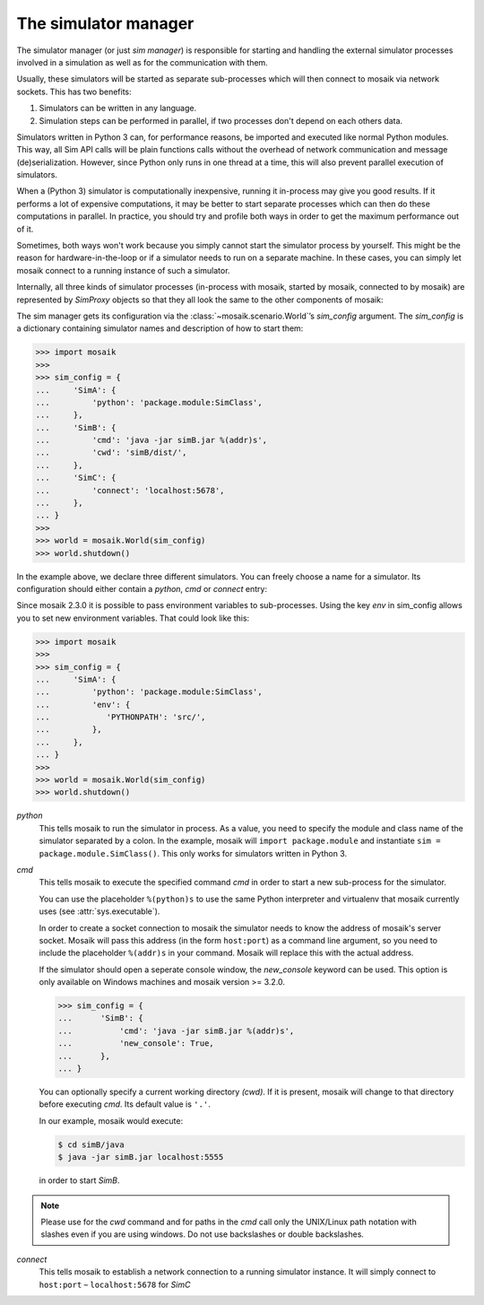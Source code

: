 =====================
The simulator manager
=====================

The simulator manager (or just *sim manager*) is responsible for starting and
handling the external simulator processes involved in a simulation as well as
for the communication with them.

Usually, these simulators will be started as separate sub-processes which will
then connect to mosaik via network sockets. This has two benefits:

1. Simulators can be written in any language.

2. Simulation steps can be performed in parallel, if two processes don't depend
   on each others data.

Simulators written in Python 3 can, for performance reasons, be imported and
executed like normal Python modules. This way, all Sim API calls will be plain
functions calls without the overhead of network communication and message
(de)serialization. However, since Python only runs in one thread at a time,
this will also prevent parallel execution of simulators.

When a (Python 3) simulator is computationally inexpensive, running it
in-process may give you good results. If it performs a lot of expensive
computations, it may be better to start separate processes which can then do
these computations in parallel. In practice, you should try and profile both
ways in order to get the maximum performance out of it.

Sometimes, both ways won't work because you simply cannot start the simulator
process by yourself. This might be the reason for hardware-in-the-loop or if
a simulator needs to run on a separate machine. In these cases, you can simply
let mosaik connect to a running instance of such a simulator.

Internally, all three kinds of simulator processes (in-process with mosaik,
started by mosaik, connected to by mosaik) are represented by *SimProxy*
objects so that they all look the same to the other components of mosaik:

.. image:: /_static/simmanager.*
   :width: 530
   :align: center
   :alt: The sim manager can import Python simulators, can start simulators as
         sub-processes and can connect to running instances of a simulator.

The sim manager gets its configuration via the :class:`~mosaik.scenario.World`\
’s *sim_config* argument. The *sim_config* is a dictionary containing simulator
names and description of how to start them:

.. code-block:: python

   >>> import mosaik
   >>>
   >>> sim_config = {
   ...     'SimA': {
   ...         'python': 'package.module:SimClass',
   ...     },
   ...     'SimB': {
   ...         'cmd': 'java -jar simB.jar %(addr)s',
   ...         'cwd': 'simB/dist/',
   ...     },
   ...     'SimC': {
   ...         'connect': 'localhost:5678',
   ...     },
   ... }
   >>>
   >>> world = mosaik.World(sim_config)
   >>> world.shutdown()

In the example above, we declare three different simulators. You can freely
choose a name for a simulator. Its configuration should either contain
a *python*, *cmd* or *connect* entry:

Since mosaik 2.3.0 it is possible to pass environment variables to
sub-processes. Using the key *env* in sim_config allows you to set new
environment variables. That could look like this:

.. code-block:: python

   >>> import mosaik
   >>>
   >>> sim_config = {
   ...     'SimA': {
   ...         'python': 'package.module:SimClass',
   ...         'env': {
   ...            'PYTHONPATH': 'src/',
   ...         },
   ...     },
   ... }
   >>>
   >>> world = mosaik.World(sim_config)
   >>> world.shutdown()


*python*
  This tells mosaik to run the simulator in process. As a value, you need to
  specify the module and class name of the simulator separated by a colon.
  In the example, mosaik will ``import package.module`` and instantiate ``sim
  = package.module.SimClass()``. This only works for simulators written in
  Python 3.

*cmd*
  This tells mosaik to execute the specified command *cmd* in order to start a
  new sub-process for the simulator.

  You can use the placeholder ``%(python)s`` to use the same Python interpreter
  and virtualenv that mosaik currently uses (see :attr:`sys.executable`).

  In order to create a socket connection to mosaik the simulator needs to know
  the address of mosaik's server socket. Mosaik will pass this address (in the
  form ``host:port``) as a command line argument, so you need to include the
  placeholder ``%(addr)s`` in your command. Mosaik will replace this with the
  actual address.

  If the simulator should open a seperate console window, the *new_console*
  keyword can be used. This option is only available on Windows machines
  and mosaik version >= 3.2.0.

  .. code-block:: python

     >>> sim_config = {
     ...      'SimB': {
     ...          'cmd': 'java -jar simB.jar %(addr)s',
     ...          'new_console': True,
     ...      },
     ... }

  You can optionally specify a current working directory *(cwd)*. If it is
  present, mosaik will change to that directory before executing *cmd*. Its
  default value is ``'.'``.

  In our example, mosaik would execute:

  .. code-block:: bash

     $ cd simB/java
     $ java -jar simB.jar localhost:5555

  in order to start *SimB*.

.. note::
	Please use for the *cwd* command and for paths in the *cmd* call only the UNIX/Linux path notation with 	slashes even if you are using windows. Do not use backslashes or double backslashes.

*connect*
  This tells mosaik to establish a network connection to a running simulator
  instance. It will simply connect to ``host:port`` – ``localhost:5678`` for
  *SimC*
